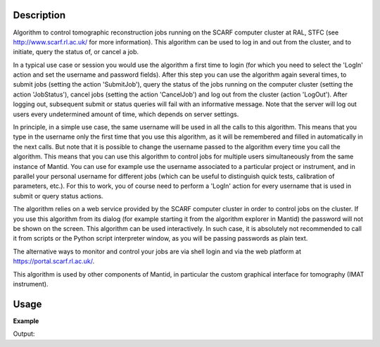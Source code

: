 .. algorithm::

.. summary::

.. alias::

.. properties::

Description
-----------

Algorithm to control tomographic reconstruction jobs running on the
SCARF computer cluster at RAL, STFC (see http://www.scarf.rl.ac.uk/
for more information). This algorithm can be used to log in and out
from the cluster, and to initiate, query the status of, or cancel a
job.

In a typical use case or session you would use the algorithm a first
time to login (for which you need to select the 'LogIn' action and set
the username and password fields). After this step you can use the
algorithm again several times, to submit jobs (setting the action
'SubmitJob'), query the status of the jobs running on the computer
cluster (setting the action 'JobStatus'), cancel jobs (setting the
action 'CancelJob') and log out from the cluster (action
'LogOut'). After logging out, subsequent submit or status queries will
fail with an informative message. Note that the server will log out
users every undetermined amount of time, which depends on server
settings.

In principle, in a simple use case, the same username will be used in
all the calls to this algorithm. This means that you type in the
username only the first time that you use this algorithm, as it will
be remembered and filled in automatically in the next calls.  But note
that it is possible to change the username passed to the algorithm
every time you call the algorithm. This means that you can use this
algorithm to control jobs for multiple users simultaneously from the
same instance of Mantid. You can use for example use the username
associated to a particular project or instrument, and in parallel your
personal username for different jobs (which can be useful to
distinguish quick tests, calibration of parameters, etc.). For this to
work, you of course need to perform a 'LogIn' action for every
username that is used in submit or query status actions.

The algorithm relies on a web service provided by the SCARF computer
cluster in order to control jobs on the cluster. If you use this
algorithm from its dialog (for example starting it from the algorithm
explorer in Mantid) the password will not be shown on the screen. This
algorithm can be used interactively. In such case, it is absolutely
not recommended to call it from scripts or the Python script
interpreter window, as you will be passing passwords as plain text.

The alternative ways to monitor and control your jobs are via shell
login and via the web platform at https://portal.scarf.rl.ac.uk/.

This algorithm is used by other components of Mantid, in particular
the custom graphical interface for tomography (IMAT instrument).

Usage
-----

**Example**

.. testcode:: SCARFTomoReconstruction

    try:
        SCARFTomoReconstruction(UserName='foouser', Action='Login')
    except ValueError:
        print "ValueError, as expected, because no Password= parameter given"

    try:
        SCARFTomoReconstruction(UserName='foouser', Action='Submit')
    except ValueError:
        print "ValueError, as expected, as it was not previously logged on"

Output:

.. testoutput:: SCARFTomoReconstruction

   ValueError as expected because no Password= parameter given
   ValueError, as expected, as it was not previously logged on

.. categories::
